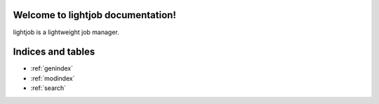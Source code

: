 Welcome to lightjob documentation!
==================================

lightjob is a lightweight job manager.

    .. toctree::
       :maxdepth: 2

       api
       auto_examples/index
       ...


Indices and tables
==================

* :ref:`genindex`
* :ref:`modindex`
* :ref:`search`
